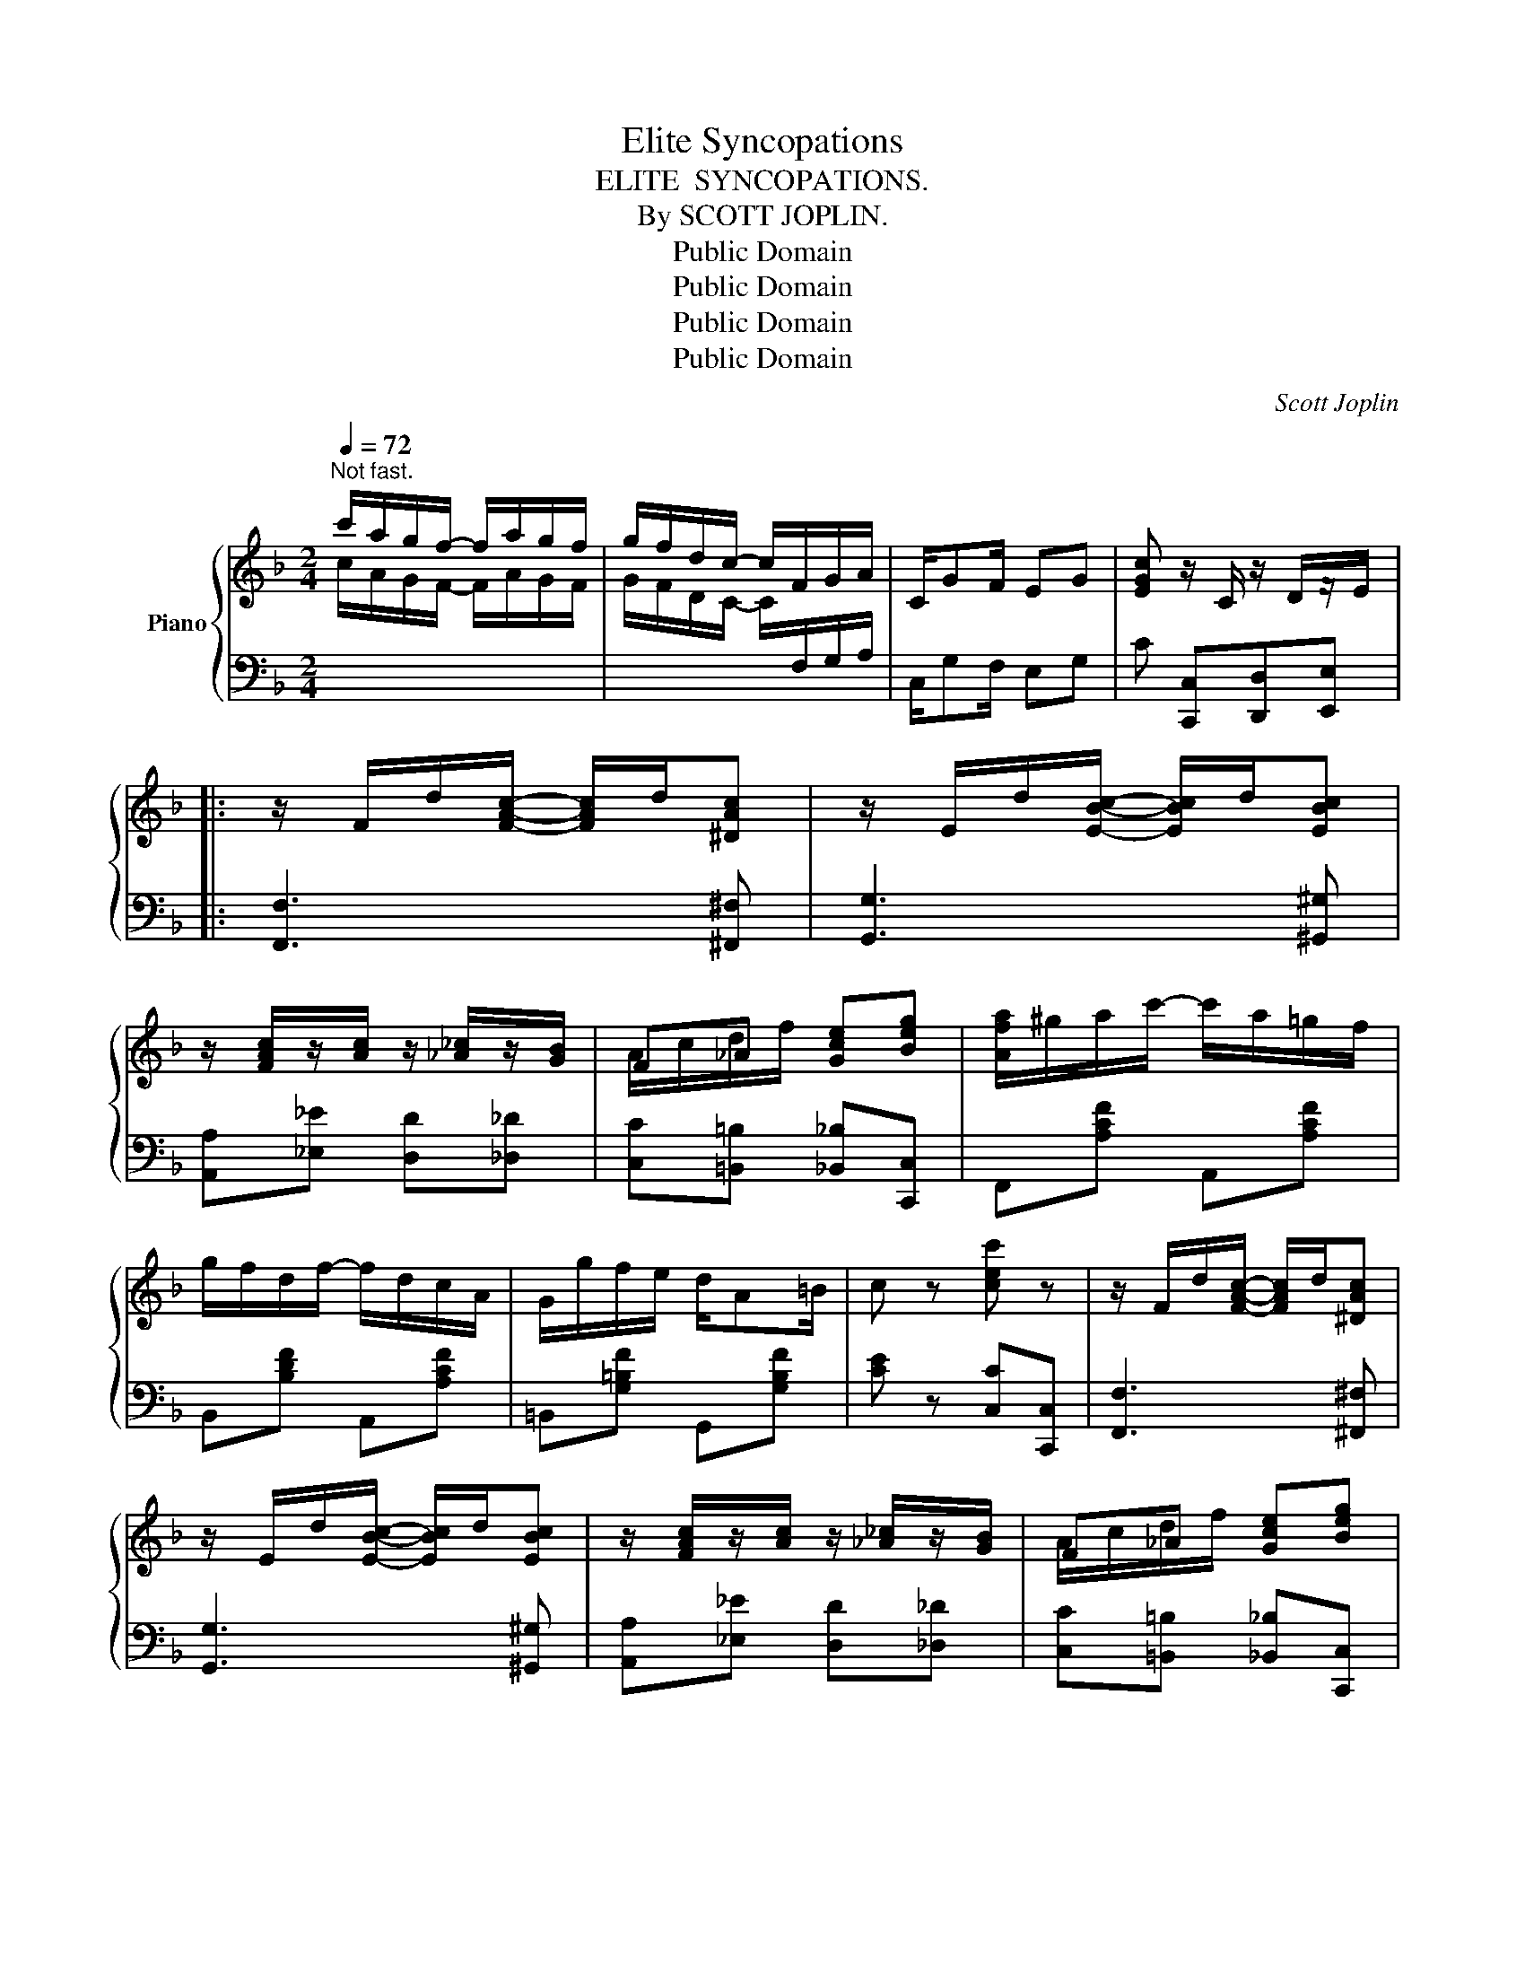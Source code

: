 X:1
T:Elite Syncopations
T:ELITE  SYNCOPATIONS.
T:By SCOTT JOPLIN.
T:Public Domain
T:Public Domain
T:Public Domain
T:Public Domain
C:Scott Joplin
Z:Public Domain
%%score { ( 1 3 ) | ( 2 4 ) }
L:1/8
Q:1/4=72
M:2/4
K:F
V:1 treble nm="Piano"
V:3 treble 
V:2 bass 
V:4 bass 
V:1
"^Not fast." c'/a/g/f/- f/a/g/f/ | g/f/d/c/- c/F/G/A/ | C/GF/ EG | [EGc] z/ C/ z/ D/z/E/ |: %4
 z/ F/d/[FAc]/- [FAc]/d/[^DAc] | z/ E/d/[EBc]/- [EBc]/d/[EBc] | %6
 z/ [FAc]/z/[Ac]/ z/ [_A_c]/z/[GB]/ | F_A [Gce][Beg] | [Afa]/^g/a/c'/- c'/a/=g/f/ | %9
 g/f/d/f/- f/d/c/A/ | G/g/f/e/ d/A=B/ | c z [cec'] z | z/ F/d/[FAc]/- [FAc]/d/[^DAc] | %13
 z/ E/d/[EBc]/- [EBc]/d/[EBc] | z/ [FAc]/z/[Ac]/ z/ [_A_c]/z/[GB]/ | F_A [Gce][Beg] | %16
 [Afa]/^g/a/c'/- c'/a/=g/f/ | g/f/d/c/- c/d/A/G/ | [=B,F]/G/[B,FA] [_B,EG]/[B,EG][B,C]/ |1 %19
 [A,F] z/ C/ z/ D/z/E/ :|2 [A,F] c/c/ cc |: e/d/c/B/ A/BG/ | F/G/A/C/- C/A/G/F/ | %23
 E/F/G/C/- C/B/A/G/ | F/A/d/c/- cc | e/d/c/B/ A/BE/ | F/E/F/A/- A/A/G/F/ | E/c/=B/A/ ^G/BE/ | %28
 A z [EBc]2 | e/d/c/B/ A/BG/ | F/G/A/C/- C/A/G/F/ | E/F/G/C/- C/B/A/G/ | F/A/d/c/- cc | %33
 [Bd]/g[Bd]/- [Bd]/g/[Bd] | [Ac]/f[Ac]/- [Ac]/f/[Ac] | B/G/d/c/- c/B/E |1 Fc/c/ cc :|2 %37
 F z/ C/ z/ D/z/E/ || z/ F/d/[FAc]/- [FAc]/d/[^DAc] | z/ E/d/[EBc]/- [EBc]/d/[EBc] | %40
 z/ [FAc]/z/[Ac]/ z/ [_A_c]/z/[GB]/ | F_A [Gce][Beg] | [Afa]/^g/a/c'/- c'/a/=g/f/ | %43
 g/f/d/f/- f/d/c/A/ | G/g/f/e/ d/A=B/ | c z [cec'] z | z/ F/d/[FAc]/- [FAc]/d/[^DAc] | %47
 z/ E/d/[EBc]/- [EBc]/d/[EBc] | z/ [FAc]/z/[Ac]/ z/ [_A_c]/z/[GB]/ | F_A [Gce][Beg] | %50
 [Afa]/^g/a/c'/- c'/a/=g/f/ | g/f/d/c/- c/d/A/G/ | [=B,F]/G/[B,FA] [_B,EG]/[B,EG][B,C]/ | %53
 [A,F] z [A_ef]2 |:[K:Bb] [Bd]/g/f/e/ d/c/B/d/ | c/B/G/F/- F/bg/ | f/g/f/d/ B/c/d/[Ac]/- | %57
 [Ac]3 F | d/g/f/e/ d/e/d/c/ | B/A/G/B/- B/d/c/B/ | A/d/f/a/ g/f=e/ | d z [A_ef]2 | %62
 [Bd]/g/f/e/ d/c/B/d/ | c/B/G/F/- F/bg/ | f/g/f/d/ B/c/d/[Ac]/- | [Ac]3 F | d/^c/d/e/ f/=e/f/^f/ | %67
 g/^f/g/b/- b/b/a/g/ | f/d'/b/f/ g/e/c/A/ |1 B=E/F/ G/A/B/c/ :|2 B3 z/ [Bb]/- |: %71
 [Bb]/e/[cc']/e/ g/[Bb]e/ | [cc']/e/g/[Bb]/- [Bb]/[cc'][Bb]/ | [Ff]/B/[Gg]/B/ d/[Ff]B/ | %74
 [Gg]/B/d/[Ff]/- [Ff]/[Gg]B/ | [Ff]/A/[Gg]/A/ c/[Ff]A/ | [Gg]/A/c/[Ff]/- [Ff]/[Gg]A/ | %77
 [Ff]/B/[Gg]/B/ d/[Ff]B/ | [Gg]/B/d/[Ff]/- [Ff]/[Ff][Bb]/- | [Bb]/e/[cc']/e/ g/[Bb]e/ | %80
 [cc']/e/g/[Bb]/- [Bb]/[cc'][Bb]/ | [Ff]/B/[Gg]/B/ d/[Ff]B/ | [Gg]/B/d/[Ff]/- [Ff]/[Ff][=E_d]/- | %83
 [Ed]/B/[=E_d]/B/ c/[Ed]B/ | [F=d]/B/c/[Fd]/- [Fd]/[Fd][Ff]/- | [Ff]/c/[Gg]/c/ e/[Aa][Bb]/- |1 %86
 [Bb]2 z3/2 (([Bb]/- :|2 [Bb]2)) [Bdb] z |] %88
V:2
[I:staff -1] c/A/G/F/- F/A/G/F/ | G/F/D/C/- C/[I:staff +1]F,/G,/A,/ | C,/G,F,/ E,G, | %3
 C [C,,C,][D,,D,][E,,E,] |: [F,,F,]3 [^F,,^F,] | [G,,G,]3 [^G,,^G,] | [A,,A,][_E,_E] [D,D][_D,_D] | %7
 [C,C][=B,,=B,] [_B,,_B,][C,,C,] | F,,[A,CF] A,,[A,CF] | B,,[B,DF] A,,[A,CF] | %10
 =B,,[G,=B,F] G,,[G,B,F] | [CE] z [C,C][C,,C,] | [F,,F,]3 [^F,,^F,] | [G,,G,]3 [^G,,^G,] | %14
 [A,,A,][_E,_E] [D,D][_D,_D] | [C,C][=B,,=B,] [_B,,_B,][C,,C,] | F,,[A,CF] A,,[A,CF] | %17
 B,,[B,DF] A,,[A,CF] | [D,,D,][D,,D,] [C,,C,][E,,E,] |1 [F,,F,] [C,,C,][D,,D,][E,,E,] :|2 %20
 [F,,F,] z z2 |: G,[B,CE] C,[B,CE] | F,[A,C] C,[A,C] | G,[B,C] C,[B,C] | F,[A,C] A,[CF] | %25
 G,[B,CE] E,[G,B,^C] | D,[F,A,D] D,[F,A,D] | E,[A,C] E,[^G,D] | [A,C] z [C,C]2 | %29
 G,[B,CE] C,[B,CE] | F,[A,C] C,[A,C] | G,[B,C] C,[B,C] | F,[A,C] C,[A,C] | B,,[G,B,D] B,,[G,B,D] | %34
 C,[A,C] C,[A,C] | C,[B,CE] C,[G,B,C] |1 [F,A,C]"^repeat 8va" z z2 :|2 %37
 [F,A,C] [C,,C,][D,,D,][E,,E,] || [F,,F,]3 [^F,,^F,] | [G,,G,]3 [^G,,^G,] | %40
 [A,,A,][_E,_E] [D,D][_D,_D] | [C,C][=B,,=B,] [_B,,_B,][C,,C,] | F,,[A,CF] A,,[A,CF] | %43
 B,,[B,DF] A,,[A,CF] | =B,,[G,=B,F] G,,[G,B,F] | [CE] z [C,C][C,,C,] | [F,,F,]3 [^F,,^F,] | %47
 [G,,G,]3 [^G,,^G,] | [A,,A,][_E,_E] [D,D][_D,_D] | [C,C][=B,,=B,] [_B,,_B,][C,,C,] | %50
 F,,[A,CF] A,,[A,CF] | B,,[B,DF] A,,[A,CF] | [D,,D,][D,,D,] [C,,C,][E,,E,] | [F,,F,] z [F,,F,]2 |: %54
[K:Bb] B,,[F,B,D] D,[F,B,D] | E,[G,B,E] D,[F,B,D] | B,,[F,B,D] C,[B,C=E] | %57
 [F,A,_E][F,,F,] [G,,G,][A,,A,] | [B,,B,][F,B,D] D,[^F,CD] | G,[B,D] G,[B,D] | A,[DF] A,[^CG] | %61
 [DF] z [F,,F,]2 | [B,,,B,,][F,B,D] D,[F,B,D] | E,[G,B,E] D,[F,B,D] | B,,[F,B,D] C,[B,C=E] | %65
 [F,A,_E][F,,F,] [G,,G,][A,,A,] | [B,,B,][F,B,D] D,[F,B,D] | E,[G,B,E] =E,[G,B,^C] | %68
 F,[B,D] F,,[F,A,E] |1 [B,D] z z2 :|2 B,[B,,,B,,] [C,,C,][D,,D,] |: [E,,E,][G,B,E] [G,B,E][D,,D,] | %72
 [E,,E,][F,,F,] [G,,G,][A,,A,] | [B,,B,][F,B,D] [F,B,D][^C,^C] | [D,D][F,B,D] [F,B,D][F,,F,] | %75
 [C,C][F,A,E] [F,A,E][F,,F,] | [C,C][F,A,E] [C,C][^C,^C] | [D,D][F,B,D] [F,B,D][F,,F,] | %78
 [B,,B,][F,B,D] [F,B,D][D,,D,] | [E,,E,][G,B,E] [G,B,E][D,,D,] | [E,,E,][F,,F,] [G,,G,][A,,A,] | %81
 [B,,B,][F,B,D] F,,[F,B,D] | B,,[F,B,D] F,,[F,B,D] | [_G,,_G,][_D,_D] [B,,B,][G,,G,] | %84
 [F,,F,][=D,=D] [B,,B,][F,,F,] | [C,C][F,A,E] [F,,F,][F,A,E] |1 D2 [C,,C,][D,,D,] :|2 %87
 B,[F,,F,] [B,,,B,,] z |] %88
V:3
 x4 | x4 | x4 | x4 |: x4 | x4 | x4 | A/c/d/f/ x2 | x4 | x4 | x4 | x4 | x4 | x4 | x4 | A/c/d/f/ x2 | %16
 x4 | x4 | x4 |1 x4 :|2 x4 |: x4 | x4 | x4 | x4 | x4 | x4 | x4 | x4 | x4 | x4 | x4 | x4 | x4 | x4 | %35
 x4 |1 x4 :|2 x4 || x4 | x4 | x4 | A/c/d/f/ x2 | x4 | x4 | x4 | x4 | x4 | x4 | x4 | A/c/d/f/ x2 | %50
 x4 | x4 | x4 | x4 |:[K:Bb] x4 | x4 | x4 | x4 | x4 | x4 | x4 | x4 | x4 | x4 | x4 | x4 | x4 | x4 | %68
 x4 |1 x4 :|2 x4 |: x4 | x4 | x4 | x4 | x4 | x4 | x4 | x4 | x4 | x4 | x4 | x4 | x4 | x4 | x4 |1 %86
 x4 :|2 x4 |] %88
V:4
 x4 | x4 | x4 | x4 |: x4 | x4 | x4 | x4 | x4 | x4 | x4 | x4 | x4 | x4 | x4 | x4 | x4 | x4 | x4 |1 %19
 x4 :|2 x4 |: x4 | x4 | x4 | x4 | x4 | x4 | x4 | x4 | x4 | x4 | x4 | x4 | x4 | x4 | x4 |1 x4 :|2 %37
 x4 || x4 | x4 | x4 | x4 | x4 | x4 | x4 | x4 | x4 | x4 | x4 | x4 | x4 | x4 | x4 | x4 |:[K:Bb] x4 | %55
 x4 | x4 | x4 | x4 | x4 | x4 | x4 | x4 | x4 | x4 | x4 | x4 | x4 | x4 |1 x4 :|2 D2 x2 |: x4 | x4 | %73
 x4 | x4 | x4 | x4 | x4 | x4 | x4 | x4 | x4 | x4 | x4 | x4 | x4 |1 B,[B,,,B,,] x2 :|2 D2 x x |] %88


